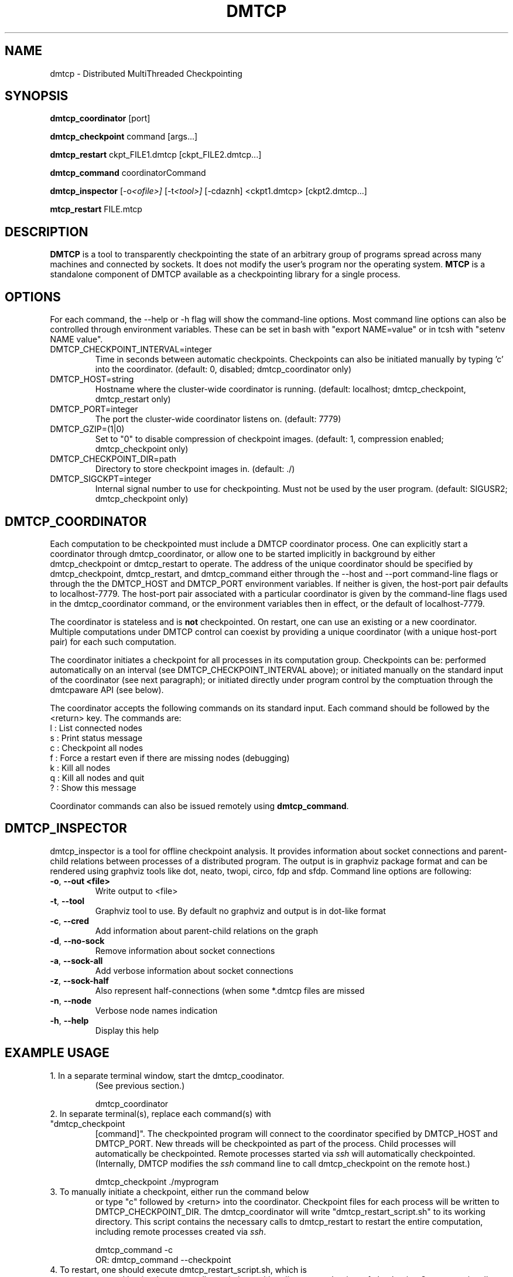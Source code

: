 .\" Hey, EMACS: -*- nroff -*-
.\" First parameter, NAME, should be all caps
.\" Second parameter, SECTION, should be 1-8, maybe w/ subsection
.\" other parameters are allowed: see man(7), man(1)
.\" Please adjust this date whenever revising the manpage.
.\" 
.\" Some roff macros, for reference:
.\" .nh        disable hyphenation
.\" .hy        enable hyphenation
.\" .ad l      left justify
.\" .ad b      justify to both left and right margins
.\" .nf        disable filling
.\" .fi        enable filling
.\" .br        insert line break
.\" .sp <n>    insert n+1 empty lines
.\" for manpage-specific macros, see man(7)
.TH "DMTCP" "1" "June 17, 2008" "Jason Ansel" "Distributed MultiThreaded CheckPointing"
.SH "NAME"
dmtcp \- Distributed MultiThreaded Checkpointing
.SH "SYNOPSIS"
.B dmtcp_coordinator
.RI [port]
.br 

.B dmtcp_checkpoint 
.RI command
.RI [args...]
.br 

.B dmtcp_restart
.RI ckpt_FILE1.dmtcp
.RI [ckpt_FILE2.dmtcp...]

.B dmtcp_command
.RI coordinatorCommand

.B dmtcp_inspector
.RI [-o <ofile>]
.RI [-t <tool>]
.RI [-cdaznh]
.RI <ckpt1.dmtcp>
.RI [ckpt2.dmtcp...]

.B mtcp_restart
.RI FILE.mtcp
.SH "DESCRIPTION"
\fBDMTCP\fP is a tool to transparently checkpointing the state of an arbitrary
group of programs spread across many machines and connected by sockets. It
does not modify the user's program nor the operating system.
\fBMTCP\fP is a standalone component of DMTCP available as a checkpointing
library for a single process.
.SH "OPTIONS"
For each command, the \-\-help or \-h flag will show the command-line options.
Most command line options can also be controlled through environment variables.
These can be set in bash with "export NAME=value"
or in tcsh with "setenv NAME value".

.IP  DMTCP_CHECKPOINT_INTERVAL=integer
Time in seconds between automatic checkpoints.  Checkpoints can also be
initiated manually by typing 'c' into the coordinator. (default: 0, disabled;
dmtcp_coordinator only)

.IP  DMTCP_HOST=string
Hostname where the cluster\-wide coordinator is running. (default: localhost;
dmtcp_checkpoint, dmtcp_restart only)

.IP  DMTCP_PORT=integer
The port the cluster\-wide coordinator listens on. (default: 7779)

.IP  DMTCP_GZIP=(1|0)
Set to "0" to disable compression of checkpoint images.
(default: 1, compression enabled; dmtcp_checkpoint only)

.IP  DMTCP_CHECKPOINT_DIR=path
Directory to store checkpoint images in. (default: ./)

.IP  DMTCP_SIGCKPT=integer
Internal signal number to use for checkpointing.  Must not be used by the
user program.
(default: SIGUSR2; dmtcp_checkpoint only)
.SH "DMTCP_COORDINATOR"
Each computation to be checkpointed must include a DMTCP coordinator
process.
One can explicitly start a coordinator through dmtcp_coordinator,
or allow one to be started implicitly in background by either dmtcp_checkpoint
or dmtcp_restart to operate.
The address of the unique coordinator should be specified by
dmtcp_checkpoint, dmtcp_restart, and dmtcp_command either through
the \-\-host and \-\-port command-line flags or through the
the DMTCP_HOST and DMTCP_PORT environment variables.  If neither is
given, the host-port pair defaults to localhost-7779.
The host-port pair associated with a particular coordinator is
given by the command-line flags used in the dmtcp_coordinator command,
or the environment variables then in effect, or the default of localhost-7779.

The coordinator is stateless and is \fBnot\fR checkpointed.
On restart, one can use an existing or a new coordinator.
Multiple computations under DMTCP control can coexist by providing
a unique coordinator (with a unique host-port pair) for each such
computation.

The coordinator initiates a checkpoint for all processes in its computation
group.  Checkpoints can be:  performed automatically on an interval (see
DMTCP_CHECKPOINT_INTERVAL above); or initiated manually on the
standard input of the coordinator (see next paragraph);
or initiated directly under program control by the comptuation through
the dmtcpaware API (see below).

The coordinator accepts the following commands on its standard input.
Each command should be followed by the <return> key.  The commands are: 
.br 
  l : List connected nodes
.br 
  s : Print status message
.br 
  c : Checkpoint all nodes
.br 
  f : Force a restart even if there are missing nodes (debugging)
.br 
  k : Kill all nodes
.br 
  q : Kill all nodes and quit
.br 
  ? : Show this message

Coordinator commands can also be issued remotely using \fBdmtcp_command\fR.

.SH "DMTCP_INSPECTOR"
dmtcp_inspector is a tool for offline checkpoint analysis. It provides information 
about socket connections and parent-child relations between processes of a distributed
program. The output is in graphviz package format and can be rendered using graphviz tools
like dot, neato, twopi, circo, fdp and sfdp.
Command line options are following:
.TP
\fB\-o\fR, \fB\-\-out <file>\fR
Write output to <file>
.TP
\fB\-t\fR, \fB\-\-tool\fR
Graphviz tool to use. By default no graphviz and output is in dot-like format
.TP
\fB\-c\fR, \fB\-\-cred\fR
Add information about parent-child relations on the graph
.TP
\fB\-d\fR, \fB\-\-no\-sock\fR
Remove information about socket connections
.TP
\fB\-a\fR, \fB\-\-sock\-all\fR
Add verbose information about socket connections
.TP
\fB\-z\fR, \fB\-\-sock\-half\fR
Also represent half-connections (when some *.dmtcp files are missed
.TP
\fB\-n\fR, \fB\-\-node\fR
Verbose node names indication
.TP
\fB\-h\fR, \fB\-\-help\fR
Display this help\n


.SH "EXAMPLE USAGE"
.TP  
1. In a separate terminal window, start the dmtcp_coodinator.
(See previous section.)

 dmtcp_coordinator

.TP 
2. In separate terminal(s), replace each command(s) with "dmtcp_checkpoint
[command]".  The checkpointed program will connect to the coordinator
specified by DMTCP_HOST and DMTCP_PORT.  New threads will be
checkpointed as part of the process.  Child processes will
automatically be checkpointed.  Remote processes started via \fIssh\fR
will automatically checkpointed. (Internally, DMTCP modifies the
\fIssh\fR command line to call dmtcp_checkpoint on the remote host.)

 dmtcp_checkpoint ./myprogram

.TP 
3. To manually initiate a checkpoint, either run the command below
or type "c" followed by <return> into the coordinator.  Checkpoint
files for each process will be written to DMTCP_CHECKPOINT_DIR. The
dmtcp_coordinator will write "dmtcp_restart_script.sh" to its working
directory.  This script contains the necessary calls to dmtcp_restart
to restart the entire computation, including remote processes created via
\fIssh\fR.

     dmtcp_command \-c
.br 
OR:  dmtcp_command \-\-checkpoint

.TP 
4. To restart, one should execute dmtcp_restart_script.sh, which is
created by the dmtcp_coordinator in its working directory at the time
of checkpoint. One can optionally edit this script to migrate
processes to different hosts.  By default, only one restarted process
will be restarted in the foreground and receive the standard input.
The script may be edited to choose which process will be restarted in
the foreground.

 ./dmtcp_restart_script.sh

.SH "DMTCPAWARE API"
DMTCP provides a programming interface to allow checkpointed applications
to interact with dmtcp.  In the source distribution, see
dmtcpaware/dmtcpaware.h for the functions available.
See test/dmtcpaware[123].c for three example applications.
For an example of its usage, try:

 cd test; rm dmtcpaware1; make dmtcpaware1; ./autotest \-v dmtcpaware1

The user application should link with libdmtcpaware.so (\-ldmtcpaware)
and use the header file dmtcp/dmtcpaware.h.

The file utils/dmtcp.py in the source distribution provides an example
python binding for the dmtcpaware interface.

.SH "DMTCP PLUG-IN MODULES"

The source distribution includes a top-level \fImodule\fR directory,
with examples of how to write a plug-in module for DMTCP.  The module
feature adds three new user-programmable capabilities.  A module may:
add wrappers around system calls; take special actions at
during certain events (e.g. pre-checkpoint, resume/post-checkpoint,
restart); and may insert key-value pairs into a database at restart time
that is then available to be queried by the restarted processes of a
computation.
(The events available to the module feature form a superset
of the events available with the dmtcpaware interface.)
One or more modules are invoked via a list of colon-separated
absolute pathnames.

  dmtcp_checkpoint \-\-with\-module MODULE1[:MODULE2]...

.SH "RETURN CODE"
A target program under DMTCP control normally returns the same return code
as if executed without DMTCP.  However, if DMTCP fails (as opposed to the
target program failing), DMTCP returns a DMTCP-specific return code,
rc (or rc+1, rc+2 for two special cases), where rc is the integer value
of the environment variable DMTCP_FAIL_RC if set, or else the default
value, 99.
.SH "SEE ALSO"
Full documentation is available from http://dmtcp.sourceforge.net/
.SH "AUTHORS"
DMTCP and its standalone single\-process compontent MTCP (MultiThreaded
CheckPointing) were created and are maintained by Jason Ansel, Kapil Arya,
Gene Cooperman, Mike Rieker, Ana Maria Visan, and a series of
newer contributors including Alex Brick, Tyler Denniston, Gregory Kerr,
Artem Y. Polyakov, and others.
